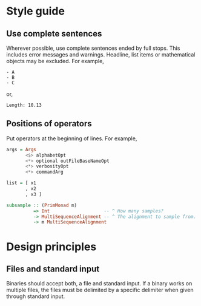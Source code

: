 * Style guide
** Use complete sentences
Wherever possible, use complete sentences ended by full stops. This includes
error messages and warnings. Headline, list items or mathematical objects may be
excluded. For example,
#+begin_example
- A
- B
- C
#+end_example
or,
#+begin_example
Length: 10.13
#+end_example

** Positions of operators
Put operators at the beginning of lines. For example,
#+begin_src haskell
args = Args
       <$> alphabetOpt
       <*> optional outFileBaseNameOpt
       <*> verbosityOpt
       <*> commandArg

list = [ x1
       , x2
       , x3 ]

subsample :: (PrimMonad m)
          => Int                    -- ^ How many samples?
          -> MultiSequenceAlignment -- ^ The alignment to sample from.
          -> m MultiSequenceAlignment
#+end_src

* Design principles
** Files and standard input
Binaries should accept both, a file and standard input. If a binary works on
multiple files, the files must be delimited by a specific delimiter when given
through standard input.
